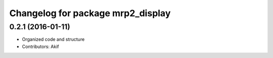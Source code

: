 ^^^^^^^^^^^^^^^^^^^^^^^^^^^^^^^^^^
Changelog for package mrp2_display
^^^^^^^^^^^^^^^^^^^^^^^^^^^^^^^^^^

0.2.1 (2016-01-11)
------------------
* Organized code and structure
* Contributors: Akif
